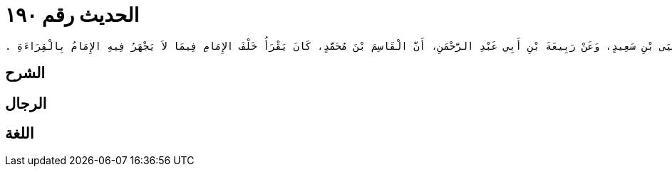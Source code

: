 
= الحديث رقم ١٩٠

[quote.hadith]
----
وَحَدَّثَنِي عَنْ مَالِكٍ، عَنْ يَحْيَى بْنِ سَعِيدٍ، وَعَنْ رَبِيعَةَ بْنِ أَبِي عَبْدِ الرَّحْمَنِ، أَنَّ الْقَاسِمَ بْنَ مُحَمَّدٍ، كَانَ يَقْرَأُ خَلْفَ الإِمَامِ فِيمَا لاَ يَجْهَرُ فِيهِ الإِمَامُ بِالْقِرَاءَةِ ‏.‏
----

== الشرح

== الرجال

== اللغة
    